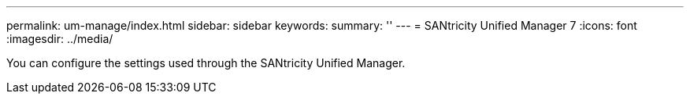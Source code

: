 ---
permalink: um-manage/index.html
sidebar: sidebar
keywords:
summary: ''
---
= SANtricity Unified Manager 7
:icons: font
:imagesdir: ../media/

[.lead]
You can configure the settings used through the SANtricity Unified Manager.